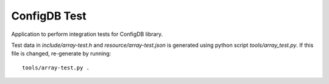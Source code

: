 ConfigDB Test
=============

Application to perform integration tests for ConfigDB library.

Test data in *include/array-test.h* and *resource/array-test.json* is generated using python script *tools/array_test.py*. If this file is changed, re-generate by running::

    tools/array-test.py .
